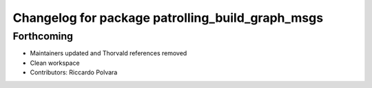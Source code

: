 ^^^^^^^^^^^^^^^^^^^^^^^^^^^^^^^^^^^^^^^^^^^^^^^^^
Changelog for package patrolling_build_graph_msgs
^^^^^^^^^^^^^^^^^^^^^^^^^^^^^^^^^^^^^^^^^^^^^^^^^

Forthcoming
-----------
* Maintainers updated and Thorvald references removed
* Clean workspace
* Contributors: Riccardo Polvara

